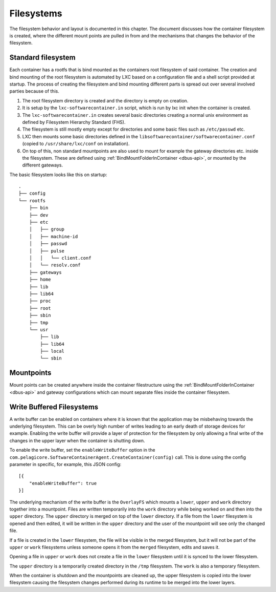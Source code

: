 
.. _filesystems:

Filesystems
***********

The filesystem behavior and layout is documented in this chapter. The document
discusses how the container filesystem is created, where the different mount
points are pulled in from and the mechanisms that changes the behavior of the
filesystem.


Standard filesystem
===================

Each container has a rootfs that is bind mounted as the containers root
filesystem of said container. The creation and bind mounting of the root
filesystem is automated by LXC based on a configuration file and a shell script
provided at startup. The process of creating the filesystem and bind mounting
different parts is spread out over several involved parties because of this.

1. The root filesystem directory is created and the
   directory is empty on creation.
2. It is setup by the ``lxc-softwarecontainer.in`` script, which is run by
   lxc init when the container is created.
3. The ``lxc-softwarecontainer.in``  creates several basic directories
   creating a normal unix environment as defined by Filesystem Hierarchy
   Standard (FHS).
4. The filesystem is still mostly empty except for directories and some basic
   files such as ``/etc/passwd`` etc.
5. LXC then mounts some basic directories defined in the
   ``libsoftwarecontainer/softwarecontainer.conf`` (copied to
   ``/usr/share/lxc/conf`` on installation).
6. On top of this, non standard mountpoints are also used to mount for example
   the gateway directories etc. inside the filesystem. These are defined using
   :ref:`BindMountFolderInContainer <dbus-api>`, or mounted by
   the different gateways.

The basic filesystem looks like this on startup::

  .
  ├── config
  └── rootfs
      ├── bin
      ├── dev
      ├── etc
      │   ├── group
      │   ├── machine-id
      │   ├── passwd
      │   ├── pulse
      │   │   └── client.conf
      │   └── resolv.conf
      ├── gateways
      ├── home
      ├── lib
      ├── lib64
      ├── proc
      ├── root
      ├── sbin
      ├── tmp
      └── usr
          ├── lib
          ├── lib64
          ├── local
          └── sbin


Mountpoints
===========

Mount points can be created anywhere inside the container filestructure using
the :ref:`BindMountFolderInContainer <dbus-api>`  and gateway configurations
which can mount separate files inside the container filesystem.


Write Buffered Filesystems
==========================

A write buffer can be enabled on containers where it is known that the
application may be misbehaving towards the underlying filesystem. This can be
overly high number of writes leading to an early death of storage devices
for example. Enabling the write buffer will provide a layer of
protection for the filesystem by only allowing a final write of the changes in
the upper layer when the container is shutting down.

To enable the write buffer, set the ``enableWriteBuffer`` option in the
``com.pelagicore.SoftwareContainerAgent.CreateContainer(config)`` call.
This is done using the config parameter in specific, for example, this JSON
config::

    [{
        "enableWriteBuffer": true
    }]

The underlying mechanism of the write buffer is the ``OverlayFS`` which mounts a
``lower``, ``upper`` and ``work`` directory together into a mountpoint. Files
are written temporarily into the ``work`` directory while being worked on and
then into the ``upper`` directory. The ``upper`` directory is merged on top of
the ``lower`` directory. If a file from the ``lower`` filesystem is opened and
then edited, it will be written in the ``upper`` directory and the user of the
mountpoint will see only the changed file.

If a file is created in the ``lower`` filesystem, the file will be visible in
the merged filesystem, but it will not be part of the ``upper`` or ``work``
filesystems unless someone opens it from the ``merged`` filesystem, edits and
saves it.

Opening a file in ``upper`` or ``work`` does not create a file in the
``lower`` filesystem until it is synced to the lower filesystem.

The ``upper`` directory is a temporarily created directory in the ``/tmp``
filesystem. The ``work`` is also a temporary filesystem.

.. blockdiag::
    :alt: "Description of OverlayFS layering"

    diagram {
        orientation = portrait

        Work -> Upper -> Lower;
    }

When the container is shutdown and the mountpoints are cleaned up, the
upper filesystem is copied into the lower filesystem causing the filesystem
changes performed during its runtime to be merged into the lower layers.

